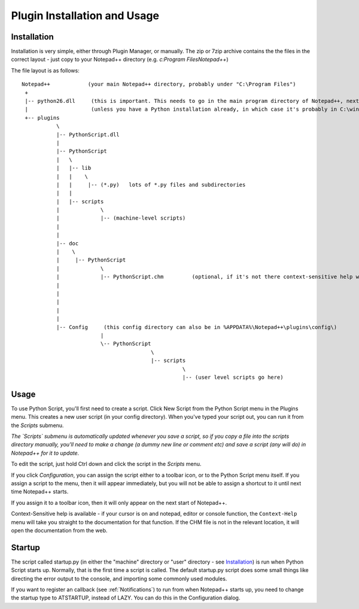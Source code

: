 Plugin Installation and Usage
=============================

Installation
------------

Installation is very simple, either through Plugin Manager, or manually.  The zip or 7zip archive contains the 
the files in the correct layout - just copy to your Notepad++ directory (e.g. `c:\Program Files\Notepad++`)

The file layout is as follows::

	Notepad++            (your main Notepad++ directory, probably under "C:\Program Files")
	 +
	 |-- python26.dll     (this is important. This needs to go in the main program directory of Notepad++, next to notepad++.exe)
	 |                    (unless you have a Python installation already, in which case it's probably in C:\windows already)
	 +-- plugins
		   \
		   |-- PythonScript.dll
		   |
		   |-- PythonScript
		   |   \
		   |   |-- lib
		   |   |    \
		   |   |     |-- (*.py)   lots of *.py files and subdirectories
		   |   |
		   |   |-- scripts
		   |		 \
		   |	  	 |-- (machine-level scripts)
		   |		 
		   |
		   |-- doc
		   |    \
		   |     |-- PythonScript
		   |             \
		   |             |-- PythonScript.chm         (optional, if it's not there context-sensitive help will use the web)
		   |
		   |
		   |
		   |
		   |	   
		   |-- Config     (this config directory can also be in %APPDATA%\Notepad++\plugins\config\)
				 |
				 \-- PythonScript
						 \
						 |-- scripts
							   \
							   |-- (user level scripts go here)
							   
						   


Usage
-----

To use Python Script, you'll first need to create a script.  Click New Script from the Python Script menu in the Plugins menu.
This creates a new user script (in your config directory).  When you've typed your script out, you can run it from the `Scripts` submenu.

*The `Scripts` submenu is automatically updated whenever you save a script, so if you copy a file into the scripts directory manually, 
you'll need to make a change (a dummy new line or comment etc) and save a script (any will do) in Notepad++ for it to update.*

To edit the script, just hold Ctrl down and click the script in the `Scripts` menu.  

If you click `Configuration`, you can assign the script either to a toolbar icon, or to the Python Script menu itself.  If you assign a 
script to the menu, then it will appear immediately, but you will not be able to assign a shortcut to it until next time Notepad++ starts.

If you assign it to a toolbar icon, then it will only appear on the next start of Notepad++.

Context-Sensitive help is available - if your cursor is on and notepad, editor or console function, the ``Context-Help`` menu
will take you straight to the documentation for that function.  If the CHM file is not in the relevant location, it will open the 
documentation from the web.


Startup
-------

.. _startup.py:

The script called startup.py (in either the "machine" directory or "user" directory - see Installation_) is run when Python Script
starts up.  Normally, that is the first time a script is called.  The default startup.py script does some small things like directing 
the error output to the console, and importing some commonly used modules.  

If you want to register an callback (see :ref:`Notifications`) to run from when Notepad++ starts up, you need to change the startup type
to ATSTARTUP, instead of LAZY.  You can do this in the Configuration dialog.

